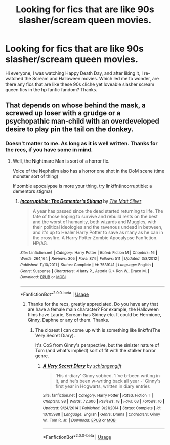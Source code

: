 #+TITLE: Looking for fics that are like 90s slasher/scream queen movies.

* Looking for fics that are like 90s slasher/scream queen movies.
:PROPERTIES:
:Author: AsianAsshole
:Score: 0
:DateUnix: 1529276367.0
:DateShort: 2018-Jun-18
:FlairText: Request
:END:
Hi everyone, I was watching Happy Death Day, and after liking it, I re-watched the Scream and Halloween movies. Which led me to wonder, are there any fics that are like these 90s cliche yet loveable slasher scream queen fics in the hp fanfic fandom? Thanks.


** That depends on whose behind the mask, a screwed up loser with a grudge or a psychopathic man-child with an overdeveloped desire to play pin the tail on the donkey.
:PROPERTIES:
:Author: XeshTrill
:Score: 1
:DateUnix: 1529281822.0
:DateShort: 2018-Jun-18
:END:

*** Doesn't matter to me. As long as it is well written. Thanks for the recs, if you have some in mind.
:PROPERTIES:
:Author: AsianAsshole
:Score: 1
:DateUnix: 1529282040.0
:DateShort: 2018-Jun-18
:END:

**** Well, the Nightmare Man is sort of a horror fic.

Voice of the Nephelim also has a horror one shot in the DoM scene (time monster sort of thing)

If zombie apocalypse is more your thing, try linkffn(incorruptible: a dementors stigma)
:PROPERTIES:
:Author: XeshTrill
:Score: 2
:DateUnix: 1529284601.0
:DateShort: 2018-Jun-18
:END:

***** [[https://www.fanfiction.net/s/7539141/1/][*/Incorruptible: The Dementor's Stigma/*]] by [[https://www.fanfiction.net/u/1490083/The-Matt-Silver][/The Matt Silver/]]

#+begin_quote
  A year has passed since the dead started returning to life. The fate of those hoping to survive and rebuild rests on the best and the worst of humanity, both wizards and Muggles, with their political ideologies and the ravenous undead in between, and it's up to Healer Harry Potter to save as many as he can in the crossfire. A Harry Potter Zombie Apocalypse Fanfiction. HP/AG.
#+end_quote

^{/Site/:} ^{fanfiction.net} ^{*|*} ^{/Category/:} ^{Harry} ^{Potter} ^{*|*} ^{/Rated/:} ^{Fiction} ^{M} ^{*|*} ^{/Chapters/:} ^{16} ^{*|*} ^{/Words/:} ^{264,164} ^{*|*} ^{/Reviews/:} ^{305} ^{*|*} ^{/Favs/:} ^{874} ^{*|*} ^{/Follows/:} ^{511} ^{*|*} ^{/Updated/:} ^{3/8/2012} ^{*|*} ^{/Published/:} ^{11/10/2011} ^{*|*} ^{/Status/:} ^{Complete} ^{*|*} ^{/id/:} ^{7539141} ^{*|*} ^{/Language/:} ^{English} ^{*|*} ^{/Genre/:} ^{Suspense} ^{*|*} ^{/Characters/:} ^{<Harry} ^{P.,} ^{Astoria} ^{G.>} ^{Ron} ^{W.,} ^{Draco} ^{M.} ^{*|*} ^{/Download/:} ^{[[http://www.ff2ebook.com/old/ffn-bot/index.php?id=7539141&source=ff&filetype=epub][EPUB]]} ^{or} ^{[[http://www.ff2ebook.com/old/ffn-bot/index.php?id=7539141&source=ff&filetype=mobi][MOBI]]}

--------------

*FanfictionBot*^{2.0.0-beta} | [[https://github.com/tusing/reddit-ffn-bot/wiki/Usage][Usage]]
:PROPERTIES:
:Author: FanfictionBot
:Score: 1
:DateUnix: 1529284616.0
:DateShort: 2018-Jun-18
:END:

****** Thanks for the recs, greatly appreciated. Do you have any that are have a female main character? For example, the Halloween films have Laurie, Scream has Sidney etc. It could be Hermione, Ginny, Daphne or any of them. Thanks.
:PROPERTIES:
:Author: AsianAsshole
:Score: 1
:DateUnix: 1529289803.0
:DateShort: 2018-Jun-18
:END:

******* The closest I can come up with is something like linkffn(The Very Secret Diary).

It's CoS from Ginny's perspective, but the sinister nature of Tom (and what's implied) sort of fit with the stalker horror genre.
:PROPERTIES:
:Author: XeshTrill
:Score: 1
:DateUnix: 1529329826.0
:DateShort: 2018-Jun-18
:END:

******** [[https://www.fanfiction.net/s/10705988/1/][*/A Very Secret Diary/*]] by [[https://www.fanfiction.net/u/1202751/schlangengift][/schlangengift/]]

#+begin_quote
  'His d-diary' Ginny sobbed. 'I've b-been writing in it, and he's been w-writing back all year -' Ginny's first year in Hogwarts, written in diary entries
#+end_quote

^{/Site/:} ^{fanfiction.net} ^{*|*} ^{/Category/:} ^{Harry} ^{Potter} ^{*|*} ^{/Rated/:} ^{Fiction} ^{T} ^{*|*} ^{/Chapters/:} ^{98} ^{*|*} ^{/Words/:} ^{72,606} ^{*|*} ^{/Reviews/:} ^{18} ^{*|*} ^{/Favs/:} ^{63} ^{*|*} ^{/Follows/:} ^{16} ^{*|*} ^{/Updated/:} ^{9/24/2014} ^{*|*} ^{/Published/:} ^{9/21/2014} ^{*|*} ^{/Status/:} ^{Complete} ^{*|*} ^{/id/:} ^{10705988} ^{*|*} ^{/Language/:} ^{English} ^{*|*} ^{/Genre/:} ^{Drama} ^{*|*} ^{/Characters/:} ^{Ginny} ^{W.,} ^{Tom} ^{R.} ^{Jr.} ^{*|*} ^{/Download/:} ^{[[http://www.ff2ebook.com/old/ffn-bot/index.php?id=10705988&source=ff&filetype=epub][EPUB]]} ^{or} ^{[[http://www.ff2ebook.com/old/ffn-bot/index.php?id=10705988&source=ff&filetype=mobi][MOBI]]}

--------------

*FanfictionBot*^{2.0.0-beta} | [[https://github.com/tusing/reddit-ffn-bot/wiki/Usage][Usage]]
:PROPERTIES:
:Author: FanfictionBot
:Score: 1
:DateUnix: 1529329844.0
:DateShort: 2018-Jun-18
:END:
